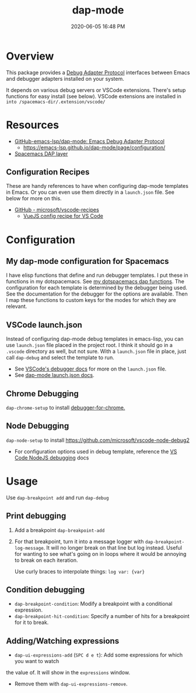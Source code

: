 :PROPERTIES:
:ID:       BA573DB0-C2B1-4308-9F0A-D849858402DB
:END:
#+title: dap-mode
#+date: 2020-06-05 16:48 PM
#+updated: 2021-09-03 13:22 PM
#+filetags: :emacs:spacemacs:

* Overview
  This package provides a [[https://microsoft.github.io/debug-adapter-protocol/][Debug Adapter Protocol]] interfaces between Emacs and
  debugger adapters installed on your system.

  It depends on various debug servers or VSCode extensions. There's setup
  functions for easy install (see below). VSCode extensions are installed in
  ~into /spacemacs-dir/.extension/vscode/~
* Resources
  - [[https://github.com/emacs-lsp/dap-mode][GitHub-emacs-lsp/dap-mode: Emacs Debug Adapter Protocol]]
    - https://emacs-lsp.github.io/dap-mode/page/configuration/
  - [[https://develop.spacemacs.org/layers/+tools/dap/README.html][Spacemacs DAP layer]]

** Configuration Recipes
   These are handy references to have when configuring dap-mode templates in
   Emacs. Or you can even use them directly in a ~launch.json~ file. See below
   for more on this.
   - [[https://github.com/Microsoft/vscode-recipes][GitHub - microsoft/vscode-recipes]]
     - [[https://github.com/Microsoft/vscode-recipes/blob/master/vuejs-cli/README.md][VueJS config recipe for VS Code]]

* Configuration
** My dap-mode configuration for Spacemacs
   I have elisp functions that define and run debugger templates. I put these in
   functions in my dotspacemacs. See [[https://github.com/apmiller108/dotfiles/blob/master/emacs/spacemacs.org#dap-mode-helper-functions][my dotspacemacs dap functions]]. The
   configuration for each template is determined by the debugger being used. See
   the documentation for the debugger for the options are available. Then I map
   these functions to custom keys for the modes for which they are relevant.

** VSCode launch.json
   Instead of configuring dap-mode debug templates in emacs-lisp, you can use
   ~launch.json~ file placed in the project root. I think it should go in a
   ~.vscode~ directory as well, but not sure. With a ~launch.json~ file in
   place, just call ~dap-debug~ and select the template to run.

   - See [[https://code.visualstudio.com/docs/editor/debugging][VSCode's debugger docs]] for more on the ~launch.json~ file.
   - See [[https://emacs-lsp.github.io/dap-mode/page/features/#launchjson-support][dap-mode launch.json docs]].
   
** Chrome Debugging
   =dap-chrome-setup= to install [[https://marketplace.visualstudio.com/items?itemName=msjsdiag.debugger-for-chrome][debugger-for-chrome.]] 
  
** Node Debugging
   ~dap-node-setup~ to install https://github.com/microsoft/vscode-node-debug2

   - For configuration options used in debug template, reference the
     [[https://code.visualstudio.com/docs/nodejs/nodejs-debugging][VS Code NodeJS debugging]] docs

* Usage
  Use ~dap-breakpoint add~ and run ~dap-debug~
  
** Print debugging
   1. Add a breakpoint ~dap-breakpoint-add~
   2. For that breakpoint, turn it into a message logger with
      ~dap-breakpoint-log-message~. It will no longer break on that line but log
      instead. Useful for wanting to see what's going on in loops where it would
      be annoying to break on each iteration.

      Use curly braces to interpolate things: ~log var: {var}~
     
** Condition debugging
   - ~dap-breakpoint-condition~: Modify a breakpoint with a conditional expression.
   - ~dap-breakpoint-hit-condition~: Specify a number of hits for a breakpoint for it to break.

** Adding/Watching expressions
   - ~dap-ui-expressions-add~ (~SPC d e t~): Add some expressions for which you want to watch
   the value of. It will show in the ~expressions~ window.
   - Remove them with ~dap-ui-expressions-remove~. 
